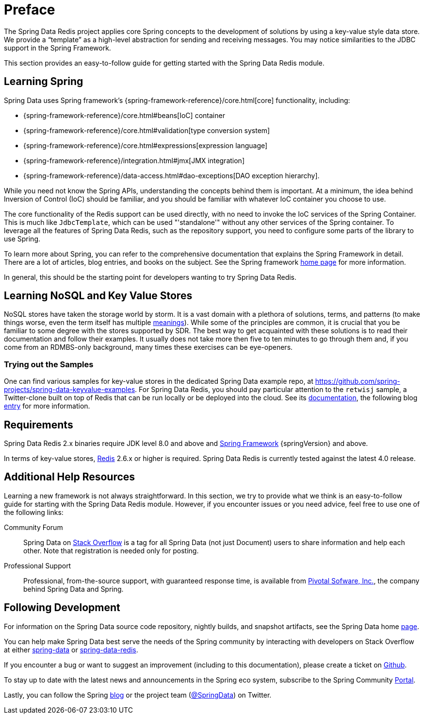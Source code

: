 [[preface]]
= Preface

The Spring Data Redis project applies core Spring concepts to the development of solutions by using a key-value style data store.
We provide a "`template`" as a high-level abstraction for sending and receiving messages.
You may notice similarities to the JDBC support in the Spring Framework.

This section provides an easy-to-follow guide for getting started with the Spring Data Redis module.

[[get-started:first-steps:spring]]
== Learning Spring

Spring Data uses Spring framework's
{spring-framework-reference}/core.html[core] functionality, including:


* {spring-framework-reference}/core.html#beans[IoC] container
* {spring-framework-reference}/core.html#validation[type conversion system]
* {spring-framework-reference}/core.html#expressions[expression language]
* {spring-framework-reference}/integration.html#jmx[JMX integration]
* {spring-framework-reference}/data-access.html#dao-exceptions[DAO exception hierarchy].

While you need not know the Spring APIs, understanding the concepts behind them is important.
At a minimum, the idea behind Inversion of Control (IoC) should be familiar, and you should be familiar with whatever IoC container you choose to use.

The core functionality of the Redis support can be used directly, with no need to invoke the IoC services of the Spring Container.
This is much like `JdbcTemplate`, which can be used "'standalone'" without any other services of the Spring container.
To leverage all the features of Spring Data Redis, such as the repository support, you need to configure some parts of the library to use Spring.

To learn more about Spring, you can refer to the comprehensive documentation that explains the Spring Framework in detail.
There are a lot of articles, blog entries, and books on the subject.
See the Spring framework https://spring.io/docs[home page] for more information.

In general, this should be the starting point for developers wanting to try Spring Data Redis.

[[get-started:first-steps:nosql]]
== Learning NoSQL and Key Value Stores

NoSQL stores have taken the storage world by storm.
It is a vast domain with a plethora of solutions, terms, and patterns (to make things worse, even the term itself has multiple https://www.google.com/search?q=nosoql+acronym[meanings]).
While some of the principles are common, it is crucial that you be familiar to some degree with the stores supported by SDR. The best way to get acquainted with these solutions is to read their documentation and follow their examples.
It usually does not take more then five to ten minutes to go through them and, if you come from an RDMBS-only background, many times these exercises can be eye-openers.

[[get-started:first-steps:samples]]
=== Trying out the Samples

One can find various samples for key-value stores in the dedicated Spring Data example repo, at https://github.com/spring-projects/spring-data-keyvalue-examples[https://github.com/spring-projects/spring-data-keyvalue-examples].
For Spring Data Redis, you should pay particular attention to the `retwisj` sample, a Twitter-clone built on top of Redis that can be run locally or be deployed into the cloud.
See its https://docs.spring.io/spring-data/data-keyvalue/examples/retwisj/current/[documentation], the following blog https://spring.io/blog/2011/04/27/getting-started-redis-spring-cloud-foundry/[entry] for more information.

[[requirements]]
== Requirements

Spring Data Redis 2.x binaries require JDK level 8.0 and above and https://spring.io/projects/spring-framework/[Spring Framework] {springVersion} and above.

In terms of key-value stores, https://redis.io[Redis] 2.6.x or higher is required.
Spring Data Redis is currently tested against the latest 4.0 release.

[[get-started:help]]
== Additional Help Resources

Learning a new framework is not always straightforward.
In this section, we try to provide what we think is an easy-to-follow guide for starting with the Spring Data Redis module.
However, if you encounter issues or you need advice, feel free to use one of the following links:

[get-started:help:community]]
Community Forum :: Spring Data on https://stackoverflow.com/questions/tagged/spring-data[Stack Overflow] is a tag for all Spring Data (not just Document) users to share information and help each other.
Note that registration is needed only for posting.

[[get-started:help:professional]]
Professional Support :: Professional, from-the-source support, with guaranteed response time, is available from https://pivotal.io/[Pivotal Sofware, Inc.], the company behind Spring Data and Spring.

[[get-started:up-to-date]]
== Following Development

For information on the Spring Data source code repository, nightly builds, and snapshot artifacts, see the Spring Data home https://spring.io/spring-data[page].

You can help make Spring Data best serve the needs of the Spring community by interacting with developers on Stack Overflow at either
https://stackoverflow.com/questions/tagged/spring-data[spring-data] or https://stackoverflow.com/questions/tagged/spring-data-redis[spring-data-redis].

If you encounter a bug or want to suggest an improvement (including to this documentation), please create a ticket on https://github.com/spring-projects/spring-data-redis/issues/new[Github].

To stay up to date with the latest news and announcements in the Spring eco system, subscribe to the Spring Community https://spring.io/[Portal].

Lastly, you can follow the Spring https://spring.io/blog/[blog] or the project team (https://twitter.com/SpringData[@SpringData]) on Twitter.
